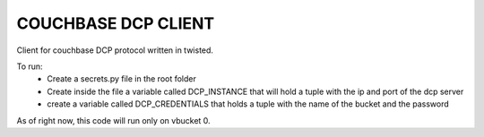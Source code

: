 COUCHBASE DCP CLIENT
====================

Client for couchbase DCP protocol written in twisted.

To run:
 * Create a secrets.py file in the root folder
 * Create inside the file a variable called DCP_INSTANCE that will hold a tuple
   with the ip and port of the dcp server
 * create a variable called DCP_CREDENTIALS that holds a tuple with the name of
   the bucket and the password


As of right now, this code will run only on vbucket 0.

